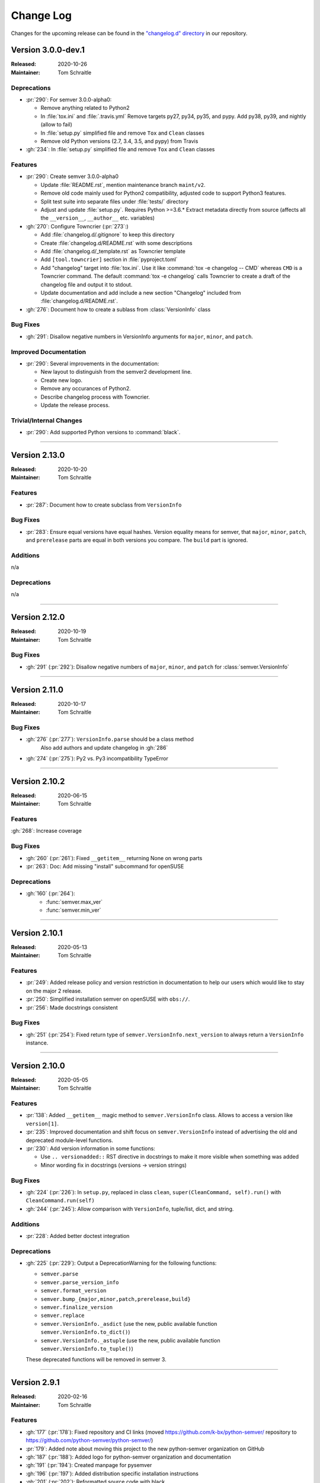 ##########
Change Log
##########

Changes for the upcoming release can be found in
the `"changelog.d" directory <https://github.com/python-semver/python-semver/tree/master/changelog.d>`_
in our repository.

..
   Do *NOT* add changelog entries here!

   This changelog is managed by towncrier and is compiled at release time.

   See https://python-semver.rtd.io/en/latest/development.html#changelog
   for details.

.. towncrier release notes start

Version 3.0.0-dev.1
===================

:Released: 2020-10-26
:Maintainer: Tom Schraitle


Deprecations
------------

* :pr:`290`: For semver 3.0.0-alpha0:

  * Remove anything related to Python2
  * In :file:`tox.ini` and :file:`.travis.yml`
    Remove targets py27, py34, py35, and pypy.
    Add py38, py39, and nightly (allow to fail)
  * In :file:`setup.py` simplified file and remove
    ``Tox`` and ``Clean`` classes
  * Remove old Python versions (2.7, 3.4, 3.5, and pypy)
    from Travis

* :gh:`234`: In :file:`setup.py` simplified file and remove
  ``Tox`` and ``Clean`` classes



Features
--------

* :pr:`290`: Create semver 3.0.0-alpha0

  * Update :file:`README.rst`, mention maintenance
    branch ``maint/v2``.
  * Remove old code mainly used for Python2 compatibility,
    adjusted code to support Python3 features.
  * Split test suite into separate files under :file:`tests/`
    directory
  * Adjust and update :file:`setup.py`. Requires Python >=3.6.*
    Extract metadata directly from source (affects all the ``__version__``,
    ``__author__`` etc. variables)

* :gh:`270`: Configure Towncrier (:pr:`273`:)

  * Add :file:`changelog.d/.gitignore` to keep this directory
  * Create :file:`changelog.d/README.rst` with some descriptions
  * Add :file:`changelog.d/_template.rst` as Towncrier template
  * Add ``[tool.towncrier]`` section in :file:`pyproject.toml`
  * Add "changelog" target into :file:`tox.ini`. Use it like
    :command:`tox -e changelog -- CMD` whereas ``CMD`` is a
    Towncrier command. The default :command:`tox -e changelog`
    calls Towncrier to create a draft of the changelog file
    and output it to stdout.
  * Update documentation and add include a new section
    "Changelog" included from :file:`changelog.d/README.rst`.

* :gh:`276`: Document how to create a sublass from :class:`VersionInfo` class



Bug Fixes
---------

* :gh:`291`: Disallow negative numbers in VersionInfo arguments
  for ``major``, ``minor``, and ``patch``.



Improved Documentation
----------------------

* :pr:`290`: Several improvements in the documentation:

  * New layout to distinguish from the semver2 development line.
  * Create new logo.
  * Remove any occurances of Python2.
  * Describe changelog process with Towncrier.
  * Update the release process.



Trivial/Internal Changes
------------------------

* :pr:`290`: Add supported Python versions to :command:`black`.



----


Version 2.13.0
==============

:Released: 2020-10-20
:Maintainer: Tom Schraitle


Features
--------

* :pr:`287`: Document how to create subclass from ``VersionInfo``


Bug Fixes
---------

* :pr:`283`: Ensure equal versions have equal hashes.
  Version equality means for semver, that ``major``,
  ``minor``, ``patch``, and ``prerelease`` parts are
  equal in both versions you compare. The ``build`` part
  is ignored.


Additions
---------

n/a


Deprecations
------------

n/a


----


Version 2.12.0
==============

:Released: 2020-10-19
:Maintainer: Tom Schraitle


Bug Fixes
---------

* :gh:`291` (:pr:`292`): Disallow negative numbers of
  ``major``, ``minor``, and ``patch`` for :class:`semver.VersionInfo`


----


Version 2.11.0
==============

:Released: 2020-10-17
:Maintainer: Tom Schraitle


Bug Fixes
---------

* :gh:`276` (:pr:`277`): ``VersionInfo.parse`` should be a class method
   Also add authors and update changelog in :gh:`286`
* :gh:`274` (:pr:`275`): Py2 vs. Py3 incompatibility TypeError


----


Version 2.10.2
==============

:Released: 2020-06-15
:Maintainer: Tom Schraitle

Features
--------

:gh:`268`: Increase coverage


Bug Fixes
---------

* :gh:`260` (:pr:`261`): Fixed ``__getitem__`` returning None on wrong parts
* :pr:`263`: Doc: Add missing "install" subcommand for openSUSE


Deprecations
------------

* :gh:`160` (:pr:`264`):
    * :func:`semver.max_ver`
    * :func:`semver.min_ver`


----


Version 2.10.1
==============

:Released: 2020-05-13
:Maintainer: Tom Schraitle


Features
--------

* :pr:`249`: Added release policy and version restriction in documentation to
  help our users which would like to stay on the major 2 release.
* :pr:`250`: Simplified installation semver on openSUSE with ``obs://``.
* :pr:`256`: Made docstrings consistent



Bug Fixes
---------

* :gh:`251` (:pr:`254`): Fixed return type of ``semver.VersionInfo.next_version``
  to always return a ``VersionInfo`` instance.


----



Version 2.10.0
==============

:Released: 2020-05-05
:Maintainer: Tom Schraitle

Features
--------

* :pr:`138`: Added ``__getitem__`` magic method to ``semver.VersionInfo`` class.
  Allows to access a version like ``version[1]``.
* :pr:`235`: Improved documentation and shift focus on ``semver.VersionInfo`` instead of advertising
  the old and deprecated module-level functions.
* :pr:`230`: Add version information in some functions:

  * Use ``.. versionadded::`` RST directive in docstrings to
    make it more visible when something was added
  * Minor wording fix in docstrings (versions -> version strings)


Bug Fixes
---------

* :gh:`224` (:pr:`226`): In ``setup.py``, replaced in class ``clean``,
  ``super(CleanCommand, self).run()`` with ``CleanCommand.run(self)``
* :gh:`244` (:pr:`245`): Allow comparison with ``VersionInfo``, tuple/list, dict, and string.


Additions
---------

* :pr:`228`: Added better doctest integration


Deprecations
------------
* :gh:`225` (:pr:`229`): Output a DeprecationWarning for the following functions:

  - ``semver.parse``
  - ``semver.parse_version_info``
  - ``semver.format_version``
  - ``semver.bump_{major,minor,patch,prerelease,build}``
  - ``semver.finalize_version``
  - ``semver.replace``
  - ``semver.VersionInfo._asdict`` (use the new, public available
    function ``semver.VersionInfo.to_dict()``)
  - ``semver.VersionInfo._astuple`` (use the new, public available
    function ``semver.VersionInfo.to_tuple()``)

  These deprecated functions will be removed in semver 3.


----


Version 2.9.1
=============
:Released: 2020-02-16
:Maintainer: Tom Schraitle

Features
--------

* :gh:`177` (:pr:`178`): Fixed repository and CI links (moved https://github.com/k-bx/python-semver/ repository to https://github.com/python-semver/python-semver/)
* :pr:`179`: Added note about moving this project to the new python-semver organization on GitHub
* :gh:`187` (:pr:`188`): Added logo for python-semver organization and documentation
* :gh:`191` (:pr:`194`): Created manpage for pysemver
* :gh:`196` (:pr:`197`): Added distribution specific installation instructions
* :gh:`201` (:pr:`202`): Reformatted source code with black
* :gh:`208` (:pr:`209`): Introduce new function :func:`semver.VersionInfo.isvalid`
  and extend :command:`pysemver` with :command:`check` subcommand
* :gh:`210` (:pr:`215`): Document how to deal with invalid versions
* :pr:`212`: Improve docstrings according to PEP257

Bug Fixes
---------

* :gh:`192` (:pr:`193`): Fixed "pysemver" and "pysemver bump" when called without arguments


----

Version 2.9.0
=============
:Released: 2019-10-30
:Maintainer: Sébastien Celles <s.celles@gmail.com>

Features
--------

* :gh:`59` (:pr:`164`): Implemented a command line interface
* :gh:`85` (:pr:`147`, :pr:`154`): Improved contribution section
* :gh:`104` (:pr:`125`): Added iterator to :func:`semver.VersionInfo`
* :gh:`112`, :gh:`113`: Added Python 3.7 support
* :pr:`120`: Improved test_immutable function with properties
* :pr:`125`: Created :file:`setup.cfg` for pytest and tox
* :gh:`126` (:pr:`127`): Added target for documentation in :file:`tox.ini`
* :gh:`142` (:pr:`143`): Improved usage section
* :gh:`144` (:pr:`156`): Added :func:`semver.replace` and :func:`semver.VersionInfo.replace`
  functions
* :gh:`145` (:pr:`146`): Added posargs in :file:`tox.ini`
* :pr:`157`: Introduce :file:`conftest.py` to improve doctests
* :pr:`165`: Improved code coverage
* :pr:`166`: Reworked :file:`.gitignore` file
* :gh:`167` (:pr:`168`): Introduced global constant :data:`SEMVER_SPEC_VERSION`

Bug Fixes
---------

* :gh:`102`: Fixed comparison between VersionInfo and tuple
* :gh:`103`: Disallow comparison between VersionInfo and string (and int)
* :gh:`121` (:pr:`122`): Use python3 instead of python3.4 in :file:`tox.ini`
* :pr:`123`: Improved :func:`__repr__` and derive class name from :func:`type`
* :gh:`128` (:pr:`129`): Fixed wrong datatypes in docstring for :func:`semver.format_version`
* :gh:`135` (:pr:`140`): Converted prerelease and build to string
* :gh:`136` (:pr:`151`): Added testsuite to tarball
* :gh:`154` (:pr:`155`): Improved README description

Removals
--------

* :gh:`111` (:pr:`110`): Dropped Python 3.3
* :gh:`148` (:pr:`149`): Removed and replaced ``python setup.py test``


----

Version 2.8.2
=============
:Released: 2019-05-19
:Maintainer: Sébastien Celles <s.celles@gmail.com>

Skipped, not released.

----

Version 2.8.1
=============
:Released: 2018-07-09
:Maintainer: Sébastien Celles <s.celles@gmail.com>

Features
--------

* :gh:`40` (:pr:`88`): Added a static parse method to VersionInfo
* :gh:`77` (:pr:`47`): Converted multiple tests into pytest.mark.parametrize
* :gh:`87`, :gh:`94` (:pr:`93`): Removed named tuple inheritance.
* :gh:`89` (:pr:`90`): Added doctests.

Bug Fixes
---------

* :gh:`98` (:pr:`99`): Set prerelease and build to None by default
* :gh:`96` (:pr:`97`): Made VersionInfo immutable


----

Version 2.8.0
=============
:Released: 2018-05-16
:Maintainer: Sébastien Celles <s.celles@gmail.com>


Changes
-------

* :gh:`82` (:pr:`83`): Renamed :file:`test.py` to :file:`test_semver.py` so 
  py.test can autodiscover test file

Additions
---------

* :gh:`79` (:pr:`81`, :pr:`84`): Defined and improve a release procedure file
* :gh:`72`, :gh:`73` (:pr:`75`): Implemented :func:`__str__` and :func:`__hash__`

Removals
--------

* :gh:`76` (:pr:`80`): Removed Python 2.6 compatibility


..
    Local variables:
    coding: utf-8
    mode: text
    mode: rst
    End:
    vim: fileencoding=utf-8 filetype=rst :
